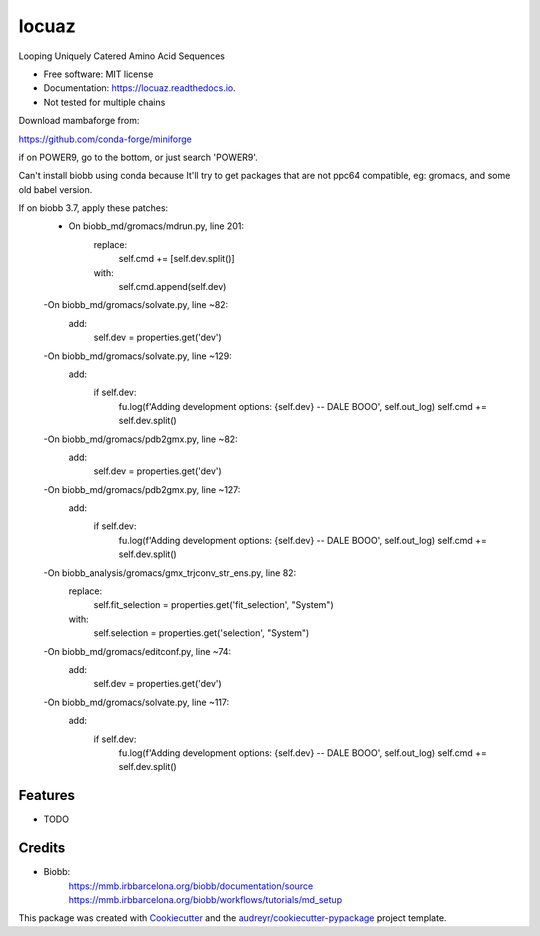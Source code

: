 ====
locuaz
====


.. image:: https://img.shields.io/pypi/v/locuaz.svg
        :target: https://pypi.python.org/pypi/locuaz

.. image:: https://img.shields.io/travis/pgbarletta/locuaz.svg
        :target: https://app.travis-ci.com/github/pgbarletta/locuaz/builds

.. image:: https://readthedocs.org/projects/locuaz/badge/?version=latest
        :target: https://locuaz.readthedocs.io/en/latest/?version=latest
        :alt: Documentation Status




Looping Uniquely Catered Amino Acid Sequences


* Free software: MIT license
* Documentation: https://locuaz.readthedocs.io.

* Not tested for multiple chains

Download mambaforge from:

https://github.com/conda-forge/miniforge

if on POWER9, go to the bottom, or just search 'POWER9'.

Can't install biobb using conda because It'll try to get packages that are not ppc64 compatible,
eg: gromacs, and some old babel version.

If on biobb 3.7, apply these patches:
    - On biobb_md/gromacs/mdrun.py, line 201:
        replace:
            self.cmd += [self.dev.split()]
        with:
            self.cmd.append(self.dev)
    -On biobb_md/gromacs/solvate.py, line ~82:
        add:
            self.dev = properties.get('dev')
    -On biobb_md/gromacs/solvate.py, line ~129:
        add:
            if self.dev:
                fu.log(f'Adding development options: {self.dev} -- DALE BOOO', self.out_log)
                self.cmd += self.dev.split()
    -On biobb_md/gromacs/pdb2gmx.py, line ~82:
        add:
            self.dev = properties.get('dev')
    -On biobb_md/gromacs/pdb2gmx.py, line ~127:
        add:
            if self.dev:
                fu.log(f'Adding development options: {self.dev} -- DALE BOOO', self.out_log)
                self.cmd += self.dev.split()
    -On biobb_analysis/gromacs/gmx_trjconv_str_ens.py, line 82:
        replace:
            self.fit_selection = properties.get('fit_selection', "System")
        with:
            self.selection = properties.get('selection', "System")
    -On biobb_md/gromacs/editconf.py, line ~74:
        add:
            self.dev = properties.get('dev')
    -On biobb_md/gromacs/solvate.py, line ~117:
        add:
            if self.dev:
                fu.log(f'Adding development options: {self.dev} -- DALE BOOO', self.out_log)
                self.cmd += self.dev.split()


Features
--------

* TODO

Credits
-------

- Biobb:
    https://mmb.irbbarcelona.org/biobb/documentation/source
    https://mmb.irbbarcelona.org/biobb/workflows/tutorials/md_setup

This package was created with Cookiecutter_ and the `audreyr/cookiecutter-pypackage`_ project template.

.. _Cookiecutter: https://github.com/audreyr/cookiecutter
.. _`audreyr/cookiecutter-pypackage`: https://github.com/audreyr/cookiecutter-pypackage
